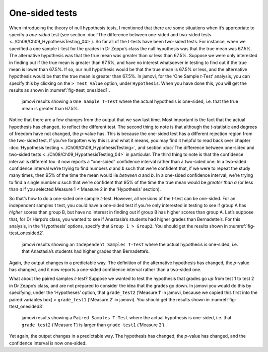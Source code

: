 .. sectionauthor:: `Danielle J. Navarro <https://djnavarro.net/>`_ and `David R. Foxcroft <https://www.davidfoxcroft.com/>`_

One-sided tests
---------------

When introducing the theory of null hypothesis tests, I mentioned that there
are some situations when it’s appropriate to specify a *one-sided* test (see
section :doc:`The difference between one-sided and two-sided tests
<../Ch09/Ch09_HypothesisTesting_04>`). So far all of the *t*-tests have been two-sided
tests. For instance, when we specified a one sample *t*-test for the grades in
Dr Zeppo’s class the null hypothesis was that the true mean was 67.5%. The
alternative hypothesis was that the true mean was greater than *or* less than
\67.5%. Suppose we were only interested in finding out if the true mean is
greater than 67.5%, and have no interest whatsoever in testing to find out if
the true mean is lower than \67.5%. If so, our null hypothesis would be that
the true mean is 67.5% or less, and the alternative hypothesis would be that
the true mean is greater than 67.5%. In jamovi, for the ‘One Sample *t*-Test’
analysis, you can specify this by clicking on the ``> Test Value`` option,
under ``Hypothesis``. When you have done this, you will get the results as
shown in :numref:`fig-ttest_onesided1`.

.. ----------------------------------------------------------------------------

.. figure:: ../_images/lsj_ttest_onesided1.*
   :alt: jamovi results showing a One Sample T-Test
   :name: fig-ttest_onesided1

   jamovi results showing a ``One Sample T-Test`` where the actual hypothesis
   is one-sided, i.e. that the true mean is greater than 67.5%.
   
.. ----------------------------------------------------------------------------

Notice that there are a few changes from the output that we saw last time. Most
important is the fact that the actual hypothesis has changed, to reflect the
different test. The second thing to note is that although the *t*-statistic and
degrees of freedom have not changed, the *p*-value has. This is because the
one-sided test has a different rejection region from the two-sided test. If
you’ve forgotten why this is and what it means, you may find it helpful to read
back over chapter :doc:`Hypothesis testing <../Ch09/Ch09_HypothesisTesting>`, and
section :doc:`The difference between one-sided and two-sided tests
<../Ch09/Ch09_HypothesisTesting_04>` in particular. The third thing to note is that the
confidence interval is different too: it now reports a “one-sided” confidence
interval rather than a two-sided one. In a two-sided confidence interval we’re
trying to find numbers *a* and *b* such that we’re confident that, if we were
to repeat the study many times, then 95% of the time the mean would lie
*between* *a* and *b*. In a one-sided confidence interval, we’re trying to find
a single number *a* such that we’re confident that 95% of the time the true
mean would be *greater than* *a* (or less than *a* if you selected Measure 1 <
Measure 2 in the ‘Hypothesis’ section).

So that’s how to do a one-sided one sample *t*-test. However, all
versions of the *t*-test can be one-sided. For an independent
samples t test, you could have a one-sided test if you’re only
interested in testing to see if group A has *higher* scores than group
B, but have no interest in finding out if group B has higher scores than
group A. Let’s suppose that, for Dr Harpo’s class, you wanted to see if
Anastasia’s students had higher grades than Bernadette’s. For this
analysis, in the ‘Hypothesis’ options, specify that ``Group 1 > Group2``.
You should get the results shown in :numref:`fig-ttest_onesided2`.

.. ----------------------------------------------------------------------------

.. figure:: ../_images/lsj_ttest_onesided2.*
   :alt: One-sided hypothesis in an Independent Samples t-Test
   :name: fig-ttest_onesided2

   jamovi results showing an ``Independent Samples T-Test`` where the actual
   hypothesis is one-sided, i.e. that Anastasia’s students had higher grades
   than Bernadette’s.
   
.. ----------------------------------------------------------------------------

Again, the output changes in a predictable way. The definition of the
alternative hypothesis has changed, the *p*-value has changed, and
it now reports a one-sided confidence interval rather than a two-sided
one.

What about the paired samples *t*-test? Suppose we wanted to test
the hypothesis that grades go *up* from test 1 to test 2 in Dr Zeppo’s
class, and are not prepared to consider the idea that the grades go
down. In jamovi you would do this by specifying, under the ‘Hypotheses’
option, that ``grade_test2`` (‘Measure 1’ in jamovi, because we copied
this first into the paired variables box) > ``grade_test1``
(‘Measure 2’ in jamovi). You should get the results shown in
:numref:`fig-ttest_onesided3`.

.. ----------------------------------------------------------------------------

.. figure:: ../_images/lsj_ttest_onesided3.*
   :alt: One-sided hypothesis in an Paired Samples t-Test
   :name: fig-ttest_onesided3

   jamovi results showing a ``Paired Samples T-Test`` where the actual
   hypothesis is one-sided, i.e. that ``grade test2`` (‘Measure 1’) is larger 
   than ``grade test1`` (‘Measure 2’).
   
.. ----------------------------------------------------------------------------

Yet again, the output changes in a predictable way. The hypothesis has
changed, the *p*-value has changed, and the confidence interval is
now one-sided.
